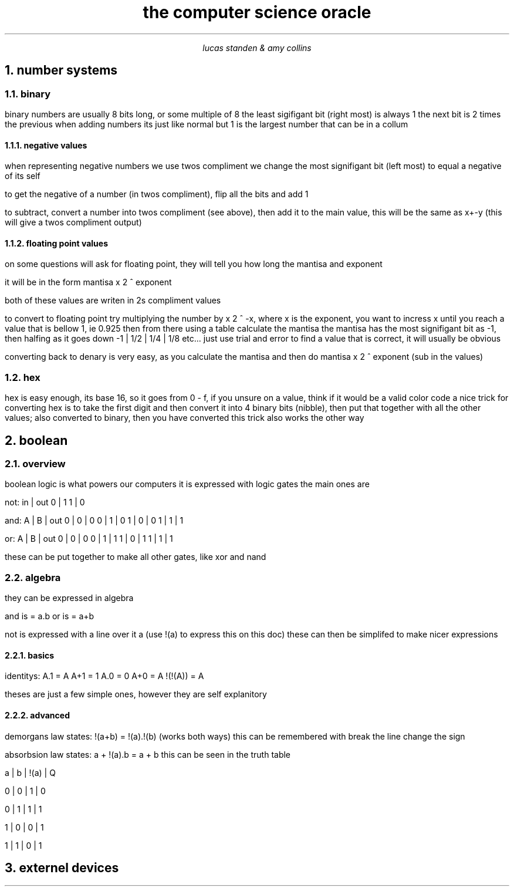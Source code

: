 .HEAD <LINK REL="stylesheet" TYPE="text/css" HREF="stylesheet.css">
.TL 
the computer science oracle
.AU 
lucas standen & amy collins
.NH  
number systems 
.NH 2 
binary
.PP 
binary numbers are usually 8 bits long, or some multiple of 8 the least sigifigant bit (right most) is always 1 the next bit is 2 times the previous
when adding numbers its just like normal but 1 is the largest number that can be in a collum
.NH 3 
negative values
.PP 
when representing negative numbers we use twos compliment we change the most signifigant bit (left most) to equal a negative of its self

to get the negative of a number (in twos compliment), flip all the bits and add 1

to subtract, convert a number into twos compliment (see above), then add it to the main value, this will be the same as x+-y (this will give a twos compliment output)

.NH 3 
floating point values
.PP 
on some questions will ask for floating point, they will tell you how long the mantisa and exponent

it will be in the form
mantisa x 2 ^ exponent

both of these values are writen in 2s compliment values

to convert to floating point try multiplying the number by x 2 ^ -x, where x is the exponent, you want to incress x until you reach a value that is bellow 1, ie 0.925
then from there using a table calculate the mantisa
the mantisa has the most signifigant bit as -1, then halfing as it goes down
-1 | 1/2 | 1/4 | 1/8 etc...
just use trial and error to find a value that is correct, it will usually be obvious

converting back to denary is very easy, as you calculate the mantisa and then do
mantisa x 2 ^ exponent (sub in the values)

.NH 2 
hex
.PP 
hex is easy enough, its base 16, so it goes from 0 - f, if you unsure on a value, think if it would be a valid color code
a nice trick for converting hex is to take the first digit and then convert it into 4 binary bits (nibble), then put that together with all the other values; also converted to binary, then you have converted
this trick also works the other way
.NH 
boolean
.NH 2 
overview
.PP
boolean logic is what powers our computers
it is expressed with logic gates
the main ones are 

not:
in | out
0  |  1
1  |  0

and:
A | B | out
0 | 0 | 0
0 | 1 | 0
1 | 0 | 0 
1 | 1 | 1

or:
A | B | out
0 | 0 | 0
0 | 1 | 1
1 | 0 | 1
1 | 1 | 1

these can be put together to make all other gates, like xor and nand
.NH 2
algebra
.PP
they can be expressed in algebra

and is = a.b
or is = a+b

not is expressed with a line over it a (use !(a) to express this on this doc) these can then be simplifed to make nicer expressions
.NH 3
basics
.PP
identitys:
A.1 = A
A+1 = 1
A.0 = 0
A+0 = A
!(!(A)) = A

theses are just a few simple ones, however they are self explanitory
.NH 3
advanced
.PP
demorgans law states:
!(a+b) = !(a).!(b) (works both ways)
this can be remembered with break the line change the sign

absorbsion law states:
a + !(a).b = a + b
this can be seen in the truth table 

a | b | !(a) | Q

0 | 0 |   1  | 0

0 | 1 |   1  | 1

1 | 0 |   0  | 1

1 | 1 |   0  | 1

.NH 
externel devices

